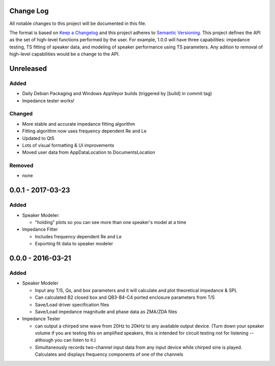 Change Log
~~~~~~~~~~
All notable changes to this project will be documented in this file.

The format is based on `Keep a Changelog <http://keepachangelog.com/>`_
and this project adheres to `Semantic Versioning <http://semver.org/>`_. This
project defines the API as the set of high-level functions performed by the
user. For example, 1.0.0 will have three capabilities: impedance testing,
TS fitting of speaker data, and modeling of speaker performance using TS
parameters. Any adition to removal of high-level capabilities would be a change
to the API.


Unreleased
~~~~~~~~~~
Added
^^^^^

- Daily Debian Packaging and Windows AppVeyor builds (triggered by [build] in
  commit tag)
- Impedance tester works!

Changed
^^^^^^^

- More stable and accurate impedance fitting algorithm
- Fitting algorithm now uses frequency dependent Re and Le
- Updated to Qt5
- Lots of visual formatting & UI improvements
- Moved user data from AppDataLocation to DocumentsLocation

Removed
^^^^^^^

- none

0.0.1 - 2017-03-23
~~~~~~~~~~~~~~~~~~
Added
^^^^^

- Speaker Modeler:

  - "holding" plots so you can see more than one speaker's model at a time

- Impedance Fitter

  - Includes frequency dependent Re and Le
  - Exporting fit data to speaker modeler

0.0.0 - 2016-03-21
~~~~~~~~~~~~~~~~~~
Added
^^^^^

- Speaker Modeler

  - Input any T/S, Qs, and box parameters and it will calculate and plot
    theoretical impedance & SPL
  - Can calculated B2 closed box and QB3-B4-C4 ported enclosure parameters from
    T/S
  - Save/Load driver specification files
  - Save/Load impedance magnitude and phase data as ZMA/ZDA files

- Impedance Tester

  - can output a chirped sine wave from 20Hz to 20kHz to any available output
    device. (Turn down your speaker volume if you are testing this on amplified
    speakers, this is intended for circuit testing not for listening -- although
    you can listen to it.)
  - Simultaneously records two-channel input data from any input device while
    chirped sine is played. Calculates and displays frequency components of one
    of the channels

